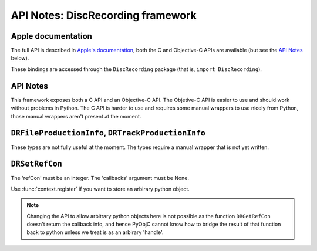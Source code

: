 API Notes: DiscRecording framework
===================================

Apple documentation
-------------------

The full API is described in `Apple's documentation`__, both
the C and Objective-C APIs are available (but see the `API Notes`_ below).

.. __: https://developer.apple.com/discrecording/?language=objc

These bindings are accessed through the ``DiscRecording`` package (that is, ``import DiscRecording``).


API Notes
---------

This framework exposes both a C API and an Objective-C API. The Objetive-C API
is easier to use and should work without problems in Python. The C API is
harder to use and requires some manual wrappers to use nicely from Python, those
manual wrappers aren't present at the moment.

``DRFileProductionInfo``, ``DRTrackProductionInfo``
---------------------------------------------------

These types are not fully useful at the moment. The types require
a manual wrapper that is not yet written.


``DRSetRefCon``
---------------

The 'refCon' must be an integer. The 'callbacks' argument must be None.

Use :func:`context.register` if you want to store an arbirary python
object.

.. note::

   Changing the API to allow arbitrary python objects here is not
   possible as the function ``DRGetRefCon`` doesn't return the callback
   info, and hence PyObjC cannot know how to bridge the result of that
   function back to python unless we treat is as an arbirary 'handle'.
